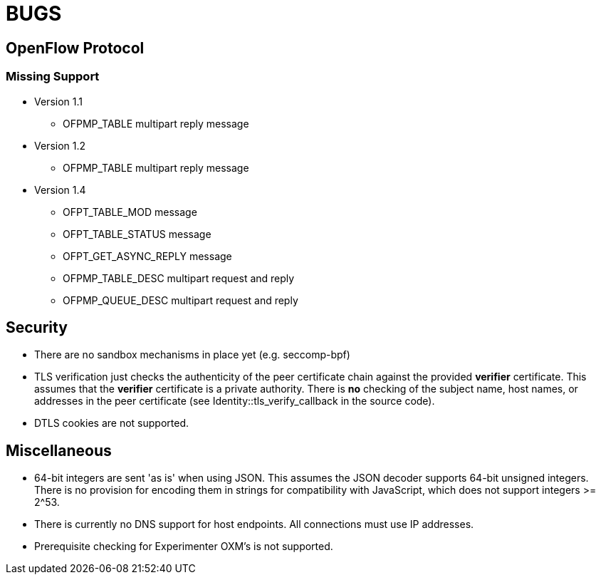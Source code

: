= BUGS

== OpenFlow Protocol

=== Missing Support

* Version 1.1
** OFPMP_TABLE multipart reply message

* Version 1.2
** OFPMP_TABLE multipart reply message

* Version 1.4
** OFPT_TABLE_MOD message
** OFPT_TABLE_STATUS message
** OFPT_GET_ASYNC_REPLY message
** OFPMP_TABLE_DESC multipart request and reply
** OFPMP_QUEUE_DESC multipart request and reply

== Security

* There are no sandbox mechanisms in place yet (e.g. seccomp-bpf)

* TLS verification just checks the authenticity of the peer certificate chain against the provided *verifier* certificate. This assumes that the *verifier* certificate is a private authority. There is *no* checking of the subject name, host names, or addresses in the peer certificate (see Identity::tls_verify_callback in the source code).

* DTLS cookies are not supported.

== Miscellaneous

* 64-bit integers are sent 'as is' when using JSON. This assumes the JSON decoder supports 64-bit unsigned integers. There is no provision for encoding them in strings for compatibility with JavaScript, which does not support integers >= 2^53.

* There is currently no DNS support for host endpoints. All connections must use IP addresses.

* Prerequisite checking for Experimenter OXM's is not supported.


